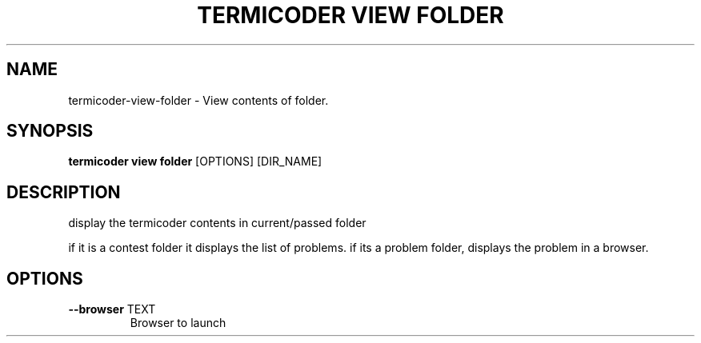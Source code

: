 .TH "TERMICODER VIEW FOLDER" "1" "14-Oct-2018" "0.3.0" "termicoder view folder Manual"
.SH NAME
termicoder\-view\-folder \- View contents of folder.
.SH SYNOPSIS
.B termicoder view folder
[OPTIONS] [DIR_NAME]
.SH DESCRIPTION
display the termicoder contents in current/passed folder
.PP

if it is a contest folder it displays the list of problems.
if its a problem folder, displays the problem in a browser.
.SH OPTIONS
.TP
\fB\-\-browser\fP TEXT
Browser to launch
